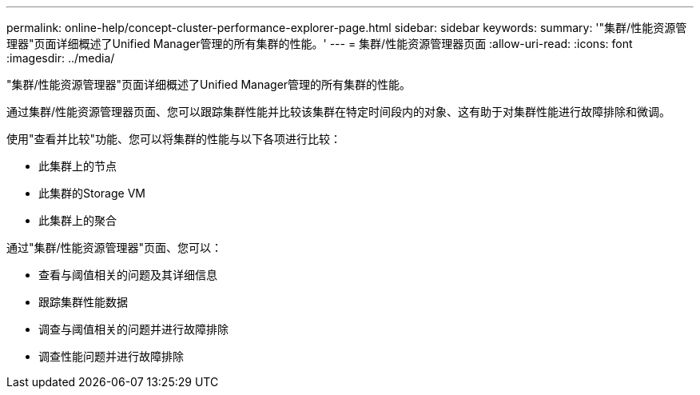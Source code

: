 ---
permalink: online-help/concept-cluster-performance-explorer-page.html 
sidebar: sidebar 
keywords:  
summary: '"集群/性能资源管理器"页面详细概述了Unified Manager管理的所有集群的性能。' 
---
= 集群/性能资源管理器页面
:allow-uri-read: 
:icons: font
:imagesdir: ../media/


[role="lead"]
"集群/性能资源管理器"页面详细概述了Unified Manager管理的所有集群的性能。

通过集群/性能资源管理器页面、您可以跟踪集群性能并比较该集群在特定时间段内的对象、这有助于对集群性能进行故障排除和微调。

使用"查看并比较"功能、您可以将集群的性能与以下各项进行比较：

* 此集群上的节点
* 此集群的Storage VM
* 此集群上的聚合


通过"集群/性能资源管理器"页面、您可以：

* 查看与阈值相关的问题及其详细信息
* 跟踪集群性能数据
* 调查与阈值相关的问题并进行故障排除
* 调查性能问题并进行故障排除

